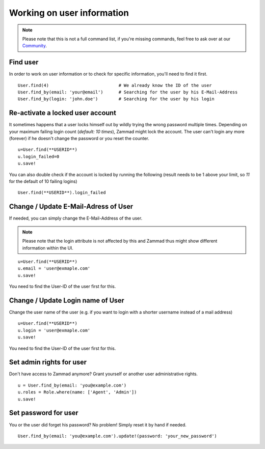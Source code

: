 Working on user information
***************************

.. Note:: Please note that this is not a full command list, if you're missing commands, feel free to ask over at our `Community <https://community.zammad.org>`_.

Find user
---------

In order to work on user information or to check for specific information, you'll need to find it first.
::

 User.find(4)				# We already know the ID of the user
 User.find_by(email: 'your@email')	# Searching for the user by his E-Mail-Address
 User.find_by(login: 'john.doe')	# Searching for the user by his login


Re-activate a locked user account
---------------------------------

It sometimes happens that a user locks himself out by wildly trying the wrong password multiple times.
Depending on your maximum failing login count (`default: 10 times`), Zammad might lock the account. 
The user can't login any more (forever) if he doesn't change the password or you reset the counter.
::

  u=User.find(**USERID**)
  u.login_failed=0
  u.save!

You can also double check if the account is locked by running the following (result needs to be 1 above your limit, so `11` for the default of 10 failing logins)
::

 User.find(**USERID**).login_failed


Change / Update E-Mail-Adress of User
-------------------------------------

If needed, you can simply change the E-Mail-Address of the user.

.. Note:: Please note that the login attribute is not affected by this and Zammad thus might show different information within the UI.
::

 u=User.find(**USERID**)
 u.email = 'user@exmaple.com'
 u.save!
  
  
You need to find the User-ID of the user first for this.
  
  
Change / Update Login name of User
----------------------------------

Change the user name of the user (e.g. if you want to login with a shorter username instead of a mail address)
::

 u=User.find(**USERID**)
 u.login = 'user@exmaple.com'
 u.save!
  
  
You need to find the User-ID of the user first for this.


Set admin rights for user
-------------------------

Don't have access to Zammad anymore? Grant yourself or another user administrative rights.
::

 u = User.find_by(email: 'you@example.com')
 u.roles = Role.where(name: ['Agent', 'Admin'])
 u.save!


Set password for user
---------------------

You or the user did forget his password? No problem! Simply reset it by hand if needed.
::

 User.find_by(email: 'you@example.com').update!(password: 'your_new_password')

